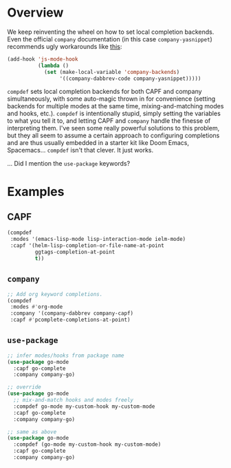 * Overview
We keep reinventing the wheel on how to set local completion backends. Even the
official =company= documentation (in this case =company-yasnippet=) recommends
ugly workarounds like [[https://github.com/company-mode/company-mode/blob/master/company-yasnippet.el#L111][this]]:

#+begin_src emacs-lisp :tangle yes
  (add-hook 'js-mode-hook
            (lambda ()
              (set (make-local-variable 'company-backends)
                   '((company-dabbrev-code company-yasnippet)))))
#+end_src


=compdef= sets local completion backends for both CAPF and company
simultaneously, with some auto-magic thrown in for convenience (setting backends
for multiple modes at the same time, mixing-and-matching modes and hooks, etc.).
=compdef= is intentionally stupid, simply setting the variables to what you tell
it to, and letting CAPF and =company= handle the finesse of interpreting them.
I've seen some really powerful solutions to this problem, but they all seem to
assume a certain approach to configuring completions and are thus usually
embedded in a starter kit like Doom Emacs, Spacemacs... =compdef= isn't that
clever. It just works.

... Did I mention the =use-package= keywords?

* Examples
** CAPF
#+begin_src emacs-lisp :tangle yes
    (compdef
     :modes '(emacs-lisp-mode lisp-interaction-mode ielm-mode)
     :capf '(helm-lisp-completion-or-file-name-at-point
             ggtags-completion-at-point
             t))
#+end_src

** =company=
#+begin_src emacs-lisp :tangle yes
  ;; Add org keyword completions.
  (compdef
   :modes #'org-mode
   :company '(company-dabbrev company-capf)
   :capf #'pcomplete-completions-at-point)
#+end_src

** =use-package=
#+begin_src emacs-lisp :tangle yes
;; infer modes/hooks from package name
(use-package go-mode
  :capf go-complete
  :company company-go)

;; override
(use-package go-mode
  ;; mix-and-match hooks and modes freely
  :compdef go-mode my-custom-hook my-custom-mode
  :capf go-complete
  :company company-go)

;; same as above
(use-package go-mode
  :compdef (go-mode my-custom-hook my-custom-mode)
  :capf go-complete
  :company company-go)
#+end_src
